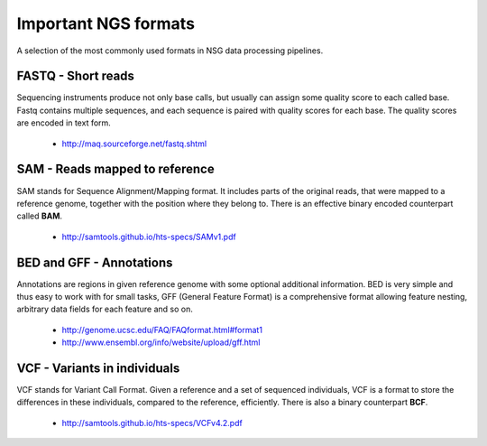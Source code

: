 Important NGS formats
=====================

A selection of the most commonly used formats in NSG data processing pipelines.

FASTQ - Short reads
-------------------

Sequencing instruments produce not only base calls, but usually can assign some quality score to each called base.
Fastq contains multiple sequences, and each sequence is paired with quality scores for each base. The quality scores
are encoded in text form.

  - http://maq.sourceforge.net/fastq.shtml

SAM - Reads mapped to reference
-------------------------------
SAM stands for Sequence Alignment/Mapping format. It includes parts of the original reads, that were mapped
to a reference genome, together with the position where they belong to. There is an effective binary encoded
counterpart called **BAM**.

  - http://samtools.github.io/hts-specs/SAMv1.pdf

BED and GFF - Annotations
-------------------------
Annotations are regions in given reference genome with some optional additional information. BED is very simple
and thus easy to work with for small tasks, GFF (General Feature Format) is a comprehensive format allowing feature
nesting, arbitrary data fields for each feature and so on.

  - http://genome.ucsc.edu/FAQ/FAQformat.html#format1
  - http://www.ensembl.org/info/website/upload/gff.html

VCF - Variants in individuals
-----------------------------
VCF stands for Variant Call Format. Given a reference and a set of sequenced individuals, 
VCF is a format to store the differences in these individuals, compared to the reference, efficiently.
There is also a binary counterpart **BCF**.

  - http://samtools.github.io/hts-specs/VCFv4.2.pdf